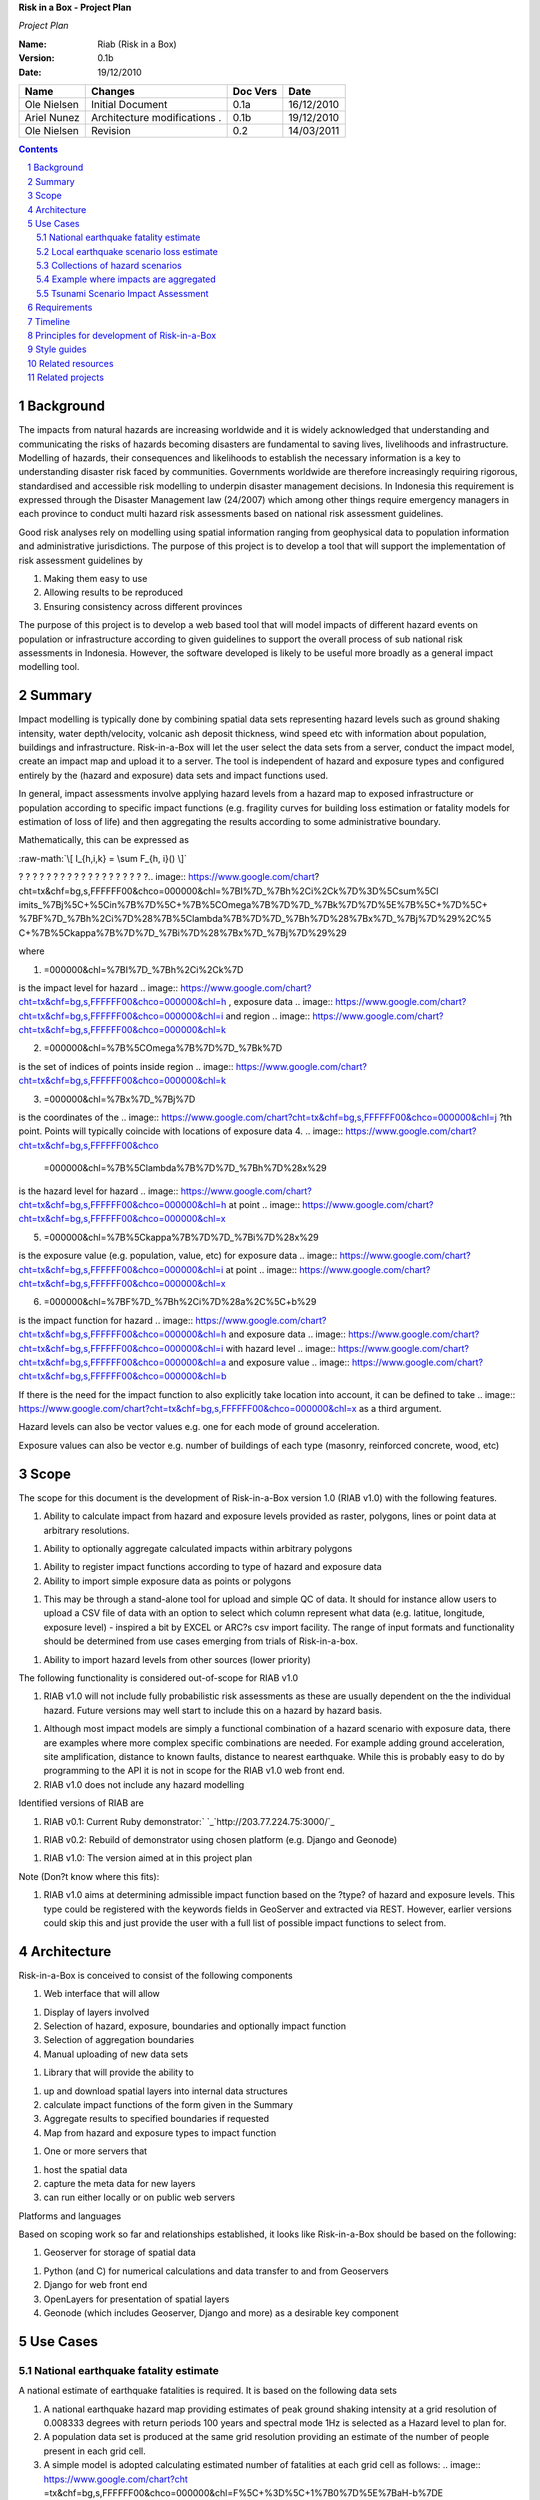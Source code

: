 **Risk in a Box - Project Plan**

*Project Plan*

.. image:: pubimage?id=1CPM1Vvm7uWCzBqhUfWNXdSrHRmEvn8oaLPbOQEZaF3s&image
    _id=1egoYqNiHtd3mn6JYtoGmuSSpB6JkJQ


.. sectnum::

.. role:: raw-math(raw)
    :format: latex html

:Name:
  Riab (Risk in a Box)

:Version: 0.1b
:Date: 19/12/2010

================== ==================================== =========== ==========
Name               Changes                              Doc Vers    Date
================== ==================================== =========== ==========
Ole Nielsen        Initial Document                     0.1a        16/12/2010
Ariel Nunez        Architecture modifications     .     0.1b        19/12/2010
Ole Nielsen        Revision                             0.2         14/03/2011
================== ==================================== =========== ==========


.. contents::


Background
==========

The impacts from natural hazards are increasing worldwide and it is widely
acknowledged that understanding and communicating the risks of hazards
becoming disasters are fundamental to saving lives, livelihoods and
infrastructure. Modelling of hazards, their consequences and likelihoods to
establish the necessary information is a key to understanding disaster risk
faced by communities. Governments worldwide are therefore increasingly
requiring rigorous, standardised and accessible risk modelling to underpin
disaster management decisions. In Indonesia this requirement is expressed
through the Disaster Management law (24/2007) which among other things
require emergency managers in each province to conduct multi hazard risk
assessments based on national risk assessment guidelines.

Good risk analyses rely on modelling using spatial information ranging from
geophysical data to population information and administrative jurisdictions.
The purpose of this project is to develop a tool that will support the
implementation of risk assessment guidelines by

1.  Making them easy to use
2.  Allowing results to be reproduced
3.  Ensuring consistency across different provinces

The purpose of this project is to develop a web based tool that will model
impacts of different hazard events on population or infrastructure according
to given guidelines to support the overall process of sub national risk
assessments in Indonesia. However, the software developed is likely to be
useful more broadly as a general impact modelling tool.


Summary
=======

Impact modelling is typically done by combining spatial data sets
representing hazard levels such as ground shaking intensity, water
depth/velocity, volcanic ash deposit thickness, wind speed etc with
information about population, buildings and infrastructure. Risk-in-a-Box
will let the user select the data sets from a server, conduct the impact
model, create an impact map and upload it to a server. The tool is
independent of hazard and exposure types and configured entirely by the
(hazard and exposure) data sets and impact functions used.

In general, impact assessments involve applying hazard levels from a hazard
map to exposed infrastructure or population according to specific impact
functions (e.g. fragility curves for building loss estimation or fatality
models for estimation of loss of life) and then aggregating the results
according to some administrative boundary.

Mathematically, this can be expressed as

:raw-math:`\[ I_{h,i,k} = \sum F_{h, i}() \]`



? ? ? ? ? ? ? ? ? ? ? ? ? ? ? ? ? ? ?.. image:: https://www.google.com/chart?
cht=tx&chf=bg,s,FFFFFF00&chco=000000&chl=%7BI%7D_%7Bh%2Ci%2Ck%7D%3D%5Csum%5Cl
imits_%7Bj%5C+%5Cin%7B%7D%5C+%7B%5COmega%7B%7D%7D_%7Bk%7D%7D%5E%7B%5C+%7D%5C+
%7BF%7D_%7Bh%2Ci%7D%28%7B%5Clambda%7B%7D%7D_%7Bh%7D%28%7Bx%7D_%7Bj%7D%29%2C%5
C+%7B%5Ckappa%7B%7D%7D_%7Bi%7D%28%7Bx%7D_%7Bj%7D%29%29


where

1.  .. image:: https://www.google.com/chart?cht=tx&chf=bg,s,FFFFFF00&chco
    =000000&chl=%7BI%7D_%7Bh%2Ci%2Ck%7D
is the impact level for hazard .. image::
https://www.google.com/chart?cht=tx&chf=bg,s,FFFFFF00&chco=000000&chl=h
, exposure data .. image::
https://www.google.com/chart?cht=tx&chf=bg,s,FFFFFF00&chco=000000&chl=i
and region .. image::
https://www.google.com/chart?cht=tx&chf=bg,s,FFFFFF00&chco=000000&chl=k

2.  .. image:: https://www.google.com/chart?cht=tx&chf=bg,s,FFFFFF00&chco
    =000000&chl=%7B%5COmega%7B%7D%7D_%7Bk%7D
is the set of indices of points inside region .. image::
https://www.google.com/chart?cht=tx&chf=bg,s,FFFFFF00&chco=000000&chl=k

3.  .. image:: https://www.google.com/chart?cht=tx&chf=bg,s,FFFFFF00&chco
    =000000&chl=%7Bx%7D_%7Bj%7D
is the coordinates of the .. image::
https://www.google.com/chart?cht=tx&chf=bg,s,FFFFFF00&chco=000000&chl=j
?th point. Points will typically coincide with locations of exposure data
4.  .. image:: https://www.google.com/chart?cht=tx&chf=bg,s,FFFFFF00&chco
    =000000&chl=%7B%5Clambda%7B%7D%7D_%7Bh%7D%28x%29
is the hazard level for hazard .. image::
https://www.google.com/chart?cht=tx&chf=bg,s,FFFFFF00&chco=000000&chl=h
at point .. image::
https://www.google.com/chart?cht=tx&chf=bg,s,FFFFFF00&chco=000000&chl=x

5.  .. image:: https://www.google.com/chart?cht=tx&chf=bg,s,FFFFFF00&chco
    =000000&chl=%7B%5Ckappa%7B%7D%7D_%7Bi%7D%28x%29
is the exposure value (e.g. population, value, etc) for exposure data ..
image::
https://www.google.com/chart?cht=tx&chf=bg,s,FFFFFF00&chco=000000&chl=i
at point .. image::
https://www.google.com/chart?cht=tx&chf=bg,s,FFFFFF00&chco=000000&chl=x

6.  .. image:: https://www.google.com/chart?cht=tx&chf=bg,s,FFFFFF00&chco
    =000000&chl=%7BF%7D_%7Bh%2Ci%7D%28a%2C%5C+b%29
is the impact function for hazard .. image::
https://www.google.com/chart?cht=tx&chf=bg,s,FFFFFF00&chco=000000&chl=h
and exposure data .. image::
https://www.google.com/chart?cht=tx&chf=bg,s,FFFFFF00&chco=000000&chl=i
with hazard level .. image::
https://www.google.com/chart?cht=tx&chf=bg,s,FFFFFF00&chco=000000&chl=a
and exposure value .. image::
https://www.google.com/chart?cht=tx&chf=bg,s,FFFFFF00&chco=000000&chl=b


If there is the need for the impact function to also explicitly take location
into account, it can be defined to take .. image::
https://www.google.com/chart?cht=tx&chf=bg,s,FFFFFF00&chco=000000&chl=x
as a third argument.

Hazard levels can also be vector values e.g. one for each mode of ground
acceleration.

Exposure values can also be vector e.g. number of buildings of each type
(masonry, reinforced concrete, wood, etc)


Scope
=====

The scope for this document is the development of Risk-in-a-Box version 1.0
(RIAB v1.0) with the following features.

1.  Ability to calculate impact from hazard and exposure levels provided
    as raster, polygons, lines or point data at arbitrary resolutions.

1.  Ability to optionally aggregate calculated impacts within arbitrary
    polygons

1.  Ability to register impact functions according to type of hazard and
    exposure data
2.  Ability to import simple exposure data as points or polygons

1.  This may be through a stand-alone tool for upload and simple QC of
    data. It should for instance allow users to upload a CSV file of data
    with an option to select which column represent what data (e.g. latitue,
    longitude, exposure level) - inspired a bit by EXCEL or ARC?s csv import
    facility. The range of input formats and functionality should be
    determined from use cases emerging from trials of Risk-in-a-box.

1.  Ability to import hazard levels from other sources (lower priority)

The following functionality is considered out-of-scope for RIAB v1.0

1.  RIAB v1.0 will not include fully probabilistic risk assessments as
    these are usually dependent on the the individual hazard. Future versions
    may well start to include this on a hazard by hazard basis.

1.  Although most impact models are simply a functional combination of a
    hazard scenario with exposure data, there are examples where more complex
    specific combinations are needed. For example adding ground acceleration,
    site amplification, distance to known faults, distance to nearest
    earthquake. While this is probably easy to do by programming to the API
    it is not in scope for the RIAB v1.0 web front end.
2.  RIAB v1.0 does not include any hazard modelling

Identified versions of RIAB are

1.  RIAB v0.1: Current Ruby demonstrator:`
    `_`http://203.77.224.75:3000/`_

1.  RIAB v0.2: Rebuild of demonstrator using chosen platform (e.g. Django
    and Geonode)

1.  RIAB v1.0: The version aimed at in this project plan

Note (Don?t know where this fits):

1.  RIAB v1.0 aims at determining admissible impact function based on the
    ?type? of hazard and exposure levels. This type could be registered with
    the keywords fields in GeoServer and extracted via REST. However, earlier
    versions could skip this and just provide the user with a full list of
    possible impact functions to select from.


Architecture
============

Risk-in-a-Box is conceived to consist of the following components

1.  Web interface that will allow

1.  Display of layers involved
2.  Selection of hazard, exposure, boundaries and optionally impact
    function
3.  Selection of aggregation boundaries
4.  Manual uploading of new data sets

1.  Library that will provide the ability to

1.  up and download spatial layers into internal data structures
2.  calculate impact functions of the form given in the Summary
3.  Aggregate results to specified boundaries if requested
4.  Map from hazard and exposure types to impact function

1.  One or more servers that

1.  host the spatial data
2.  capture the meta data for new layers
3.  can run either locally or on public web servers

.. image:: http://docs.google.com/drawings/image?id=sKris7Asux1IOuYyItNpG
    nw&rev=35&h=362&w=546&ac=1


Platforms and languages

Based on scoping work so far and relationships established, it looks like
Risk-in-a-Box should be based on the following:

1.  Geoserver for storage of spatial data

1.  Python (and C) for numerical calculations and data transfer to and
    from Geoservers
2.  Django for web front end
3.  OpenLayers for presentation of spatial layers
4.  Geonode (which includes Geoserver, Django and more) as a desirable
    key component


Use Cases
=========


National earthquake fatality estimate
--------------------------------------

A national estimate of earthquake fatalities is required. It is based on the
following data sets

1.  A national earthquake hazard map providing estimates of peak ground
    shaking intensity at a grid resolution of 0.008333 degrees with return
    periods 100 years and spectral mode 1Hz is selected as a Hazard level to
    plan for.
2.  A population data set is produced at the same grid resolution
    providing an estimate of the number of people present in each grid cell.
3.  A simple model is adopted calculating estimated number of fatalities
    at each grid cell as follows: .. image:: https://www.google.com/chart?cht
    =tx&chf=bg,s,FFFFFF00&chco=000000&chl=F%5C+%3D%5C+1%7B0%7D%5E%7BaH-b%7DE
, where

1.  .. image::
    https://www.google.com/chart?cht=tx&chf=bg,s,FFFFFF00&chco=000000&chl=H
is the ground shaking intensity from the hazard map
2.  E is the population count
3.  .. image::
    https://www.google.com/chart?cht=tx&chf=bg,s,FFFFFF00&chco=000000&chl=a
and .. image::
https://www.google.com/chart?cht=tx&chf=bg,s,FFFFFF00&chco=000000&chl=b
are fitted parameters (.. image:: https://www.google.com/chart?cht=tx&chf=bg,
s,FFFFFF00&chco=000000&chl=a%3D0.97429%2C%5C+b%5C+%3D11.037%29%2C
Allen et al 2009

.. image:: pubimage?id=1CPM1Vvm7uWCzBqhUfWNXdSrHRmEvn8oaLPbOQEZaF3s&image
    _id=16ndHxq0_7DhbS7GLgSQg0X8ez3HEjw


Hazard levels: ?H

.. image::
    pubimage?id=1CPM1Vvm7uWCzBqhUfWNXdSrHRmEvn8oaLPbOQEZaF3s&image_id
    =1Jic2zx8BEgpIo0EBFDO2ul5MAz-GAA


Population counts: E

.. image:: pubimage?id=1CPM1Vvm7uWCzBqhUfWNXdSrHRmEvn8oaLPbOQEZaF3s&image
    _id=15x6ZLM5R44A_ztF6VH2avOa0WbfjCA


Estimated fatalities: F

.. image:: pubimage?id=1CPM1Vvm7uWCzBqhUfWNXdSrHRmEvn8oaLPbOQEZaF3s&image
    _id=1yW8yHSnbqqXlAjb3KloIrjaiqSdOMQ


Zoom of estimated fatalities. The fatality model highlights highly impacted
communities that would not have shown up by looking at only the population
data or the hazard map individually.


Local earthquake scenario loss estimate
---------------------------------------

Based on an earthquake scenario from the Lembang fault north of Bandung,
AusAID wants an estimate of damage that would likely be sustained at each of
the AIBEP schools. The datasets used are

1.  An map of predicted ground shaking intensity at a grid resolution of
    0.008333 degrees for the Lembang fault.
2.  A point data set representing the AIBEP schools

1.  Number of people (linked to fatality model)
2.  Value of structure (linked to engineering fragility curve)

1.  An impact function relating ground shaking intensity to damage level
    (or direct losses?) for buildings of the type used for the schools

.. image:: pubimage?id=1CPM1Vvm7uWCzBqhUfWNXdSrHRmEvn8oaLPbOQEZaF3s&image
    _id=1UJ8GEisGWIOaqTXj93jXdOdkVAPhow


Ground shaking intensity for Lembang fault scenario at a given magnitude.

.. image::
    pubimage?id=1CPM1Vvm7uWCzBqhUfWNXdSrHRmEvn8oaLPbOQEZaF3s&image_id
    =1f3O8Tgk_UAxrcuLahXsL-mgQbmtXdg


????????Schools colour coded according to predicted damage (or loss?)

????????There is no legend here, but that would be a requirement.


Collections of hazard scenarios
-------------------------------

1.  Impact is needed for a large collection of hazard scenarios e.g. as
    obtained from a probabilistic hazard model.Spatial hazard data from all
    scenarios must therefore be combined with exposure data and aggregated to
    form e.g. a risk map.


Example where impacts are aggregated
------------------------------------

????????To appear

.. image:: pubimage?id=1CPM1Vvm7uWCzBqhUfWNXdSrHRmEvn8oaLPbOQEZaF3s&image
    _id=1EUDlisrDoI7g8TdYHrCWz0i8Q61lGg


????????????????????????Example of aggregation boundaries

Other similar use cases would be based on tsunami inundation depth or
volcanic ash load.


Tsunami Scenario Impact Assessment
----------------------------------

This use case is based on an emergency manger wanting to measure the impact
from a tsunami scenario. The tsunami scenario for an area of interest will
first be modelled by a technical personnel within the local government using
TsuDAT2.0 (`Refer to Google Doc`_) which will then be analysed in RIAB to
calculate the impact.

The data sets used will be:

1.  An inundation water depth raster from `TsuDat2.0`_. This will be an
    ESRI ascii file with a spatial resolution on the order of 20m that
    describes the maximum tsunami water depth over the tsunami scenario
    within each cell. This will be in UTM coordinates.

PUT INUNDATION IMAGE HERE

1.  An exposure dataset. This will be an ESRI polygon shape file that
    describes the number of persons living within this area and the number of
    buildings and their value.

PUT EXPOSURE IMAGE HERE

1.  A vulnerability function. This will be a mathematical relationship
    between the water depth and the distance to the coastline, and the
    resulting percentage of fatalities (people) or percentage damage to
    buildings.

To calculate the impact the following steps will need to be conducted for
each exposure polygon that is in the inundation area:

1.  Calculate the nearest distance between the exposure polygon and the
    coastline.
2.  Calculate the percentage of the exposure polygon that is inundated.
3.  Calculate the average water depth within the exposure polygon.
4.  Using steps 1,2,3 calculate the number of fatalities and the building
    loss within the exposure polygon using the vulnerability function
    described above.
5.  Assign the levels of fatalities and building loss for each exposure
    polygon.
6.
Admissible Data Formats
=======================

Based on the use cases, the data formats required for each data type can be
summarised as follows:

Hazard Level

Exposure Value

Aggregation Region

Impact Result

Raster

Y

Y

Y

Polygon

Y

Y

Y

Line

Point

Y

Y


Requirements
============

Based on the use cases, requirements for Risk-in-a-Box can be summarised as
follows:

1.  Ability to run identified use cases (earthquake fatalities,
    earthquake damage to schools and building losses due to tsunami
    inundation, ?.)
2.  Ability to restrict calculation by a bounding box applied to hazard
    and exposure data
3.  Ability to upload local raster and vector data for processing
4.  Ability to ingest e.g. shakemap from external source for processing.
5.  Results presented in a sensible way with context and legends
6.  The tool is robust (i.e. the service doesn?t break for no reason)
7.  Risk-in-a-Box can run from a Thumb drive without internet access
    (using a local GeoNode)
8.  Internationalised (especially in Indonesian)
9.  Appropriate LOGOs on the tool (AIFDR, BNPB, BPPT, ?.)

Secondary requirements under the hood include

1.  Ability to download raster and vector data and convert into suitable
    Python structures (e.g. numpy arrays)
2.  Establish hazard levels at arbitrary points (ability to interpolate)
3.  Sensible handling of missing data (-9999 and NaN)


Timeline
========

Draft road map for developing RIAB v1.0 due around 30 April 2011 (week17)

1.  Week 2-3: Develop specific use cases and associated specification.
    Setup development frameworks (Git or SVN, tracking, workstations, IRC,
    etherpads etc)

1.  Week 3-5: Gather test data and develop test cases based on use
    cases/specs

1.  Week 3-5: Gather familiarity with Geoserver, Geonode, Django and RIAB
    v0.1 prototype

1.  Week 5-9: Develop RIAB v0.2 based on Geonode and Django.

1.  Week 7-8: Develop roadmap for RIAB1.0 development

1.  Week 9: Get cracking on API and Frontend


Principles for development of Risk-in-a-Box
===========================================

1.  Coding should follow a style guide, e.g.
    `http://www.python.org/dev/peps/pep-0008/`_ in case of Python, unless
    there are good reasons to deviate (e.g. consistency with other tools,
    mathematical notation, readability, etc).
2.  Adherence to regression/unit testing wherever possible
3.  Use of revision control and issue tracking (git, subversion, TRAC, as
    the team decides)
4.  Simple deployment procedure i.e. automatic system configuration and
    installation of dependencies (at least for Ubuntu)
5.  Use elements from XP/Agile, i.e. frequent releases, continuous
    integration, iterative development etc
6.  All principles should apply continually throughout the development
    cycle


Style guides
============

1.  Python style guide: `http://www.python.org/dev/peps/pep-0008`_
2.  Python documentation guide:
    `http://www.python.org/dev/peps/pep-0257`_
3.  Git commands:
    `http://www.kernel.org/pub/software/scm/git/docs/everyday.html`_
4.  Git guide: `http://spheredev.org/wiki/Git_for_the_lazy`_


Related resources
=================

Previous work related to this project are available at

1.  `http://www.aifdr.org/projects/riat`_ (TRAC page for development of
    RIAB v0.1 demo)
2.  `http://203.77.224.75:3000`_ (RIAB v0.1 live demo)
3.  `www.aifdr.org:8080/geoserver`_ (Geoserver with test dataset)
4.  `www.aifdr.org/riab/layers.html`_ (OpenLayers view of test dataset)
5.  `http://www.cmcrossroads.com/bradapp/docs/sdd.html#TOC_SEC16`_ (A
    Software Design Template)


Related projects
================

1.  Tsunami Data Access Tool: `TsuDat2.0`_
2.  OpenQuake (GEM?s open earthquake risk tool)
3.  CAPRA

`Edit laman ini`_ (jika Anda punya izin)-Diterbitkan oleh `Google
Documents`_-`Laporkan Penyalahgunaan `_-Dimutakhirkan secara otomatis setiap
5 menit

.. _Contents: #h.bbmyl3-4olzde
.. _Background: #h.en66v5-kal601
.. _Summary: #h.6f4jn0-n3ce40
.. _Scope: #h.opsr9q-wii7ha
.. _Architecture: #h.1dq99v-nyqg0z
.. _Use Cases: #h.xzlihl-k7eay4
.. _National earthquake fatality estimate: #h.i0rhae-g79cpj
.. _Local earthquake scenario loss estimate: #h.58kud7-nrykx9
.. _Collections of hazard scenarios: #h.yxet94-nlgu66
.. _Example where impacts are aggregated: #h.no5dso-ehifrs
.. _Tsunami Scenario Impact Assessment: #h.d3t94r-oao66r
.. _Admissible Data Formats: #h.yeyx0e-pebf6s
.. _Requirements: #h.597oss-utt5cx
.. _Timeline: #h.250zvq-dmgnpi
.. _Principles for development of Risk-in-a-Box: #h.amopde-v40vt3
.. _Style guides: #h.ep32pj-egeuax
.. _Related resources: #h.f9iyn6-xl01ng
.. _Related projects: #h.9iii54-a0skd0
.. _ : http://www.google.com/url?q=http%3A%2F%2F203.77.224.75%3A3000%2F&s
    a=D&sntz=1&usg=AFQjCNHa3BIGv2wyq-KP-nYmYggjmo14mA
.. _Refer to Google Doc: https://docs.google.com/document/d/1Jpr4HizjJbSq
    6vuK50C6JrYxSyDAUZ7LJtrw7j9CfVY/edit?hl=en&pli=1
.. _TsuDat2.0: https://docs.google.com/document/d/1Jpr4HizjJbSq6vuK50C6Jr
    YxSyDAUZ7LJtrw7j9CfVY/edit?hl=en_GB#
.. _http://www.python.org/dev/peps/pep-0008/: http://www.google.com/url?q
    =http%3A%2F%2Fwww.python.org%2Fdev%2Fpeps%2Fpep-0008%2F&sa=D&sntz=1&usg
    =AFQjCNH1s01EnCyxgqjn9F-rYlVN5aIkGw
.. _http://www.python.org/dev/peps/pep-0257: http://www.google.com/url?q=
    http%3A%2F%2Fwww.python.org%2Fdev%2Fpeps%2Fpep-0257&sa=D&sntz=1&usg
    =AFQjCNGX8rJfh9sNC-sx_FBmO5tDulIEjw
.. _http://www.kernel.org/pub/software/scm/git/docs/everyday.html: http:/
    /www.google.com/url?q=http%3A%2F%2Fwww.kernel.org%2Fpub%2Fsoftware%2Fscm%
    2Fgit%2Fdocs%2Feveryday.html&sa=D&sntz=1&usg=AFQjCNEPxXP0WU7kQla-
    7Wtw_y5r1ROMRQ
.. _http://spheredev.org/wiki/Git_for_the_lazy: http://www.google.com/url
    ?q=http%3A%2F%2Fspheredev.org%2Fwiki%2FGit_for_the_lazy&sa=D&sntz=1&usg=A
    FQjCNHK3GB_Uym0ujKEpYnD_6iTV7pMog
.. _http://www.aifdr.org/projects/riat: http://www.google.com/url?q=http%
    3A%2F%2Fwww.aifdr.org%2Fprojects%2Friat&sa=D&sntz=1&usg=AFQjCNEFfUMwsVeil
    V_nYslshp7Pv6_RiA
.. _http://203.77.224.75:3000: http://www.google.com/url?q=http%3A%2F%2F2
    03.77.224.75%3A3000&sa=D&sntz=1&usg=AFQjCNEORH4YVspFmE1UkW70MYXB3915gA
.. _www.aifdr.org:8080/geoserver: http://www.google.com/url?q=http%3A%2F%
    2Fwww.aifdr.org%3A8080%2Fgeoserver&sa=D&sntz=1&usg=AFQjCNHO8QCMAgy7rHrmxv
    Dec1PdDzmDUg
.. _www.aifdr.org/riab/layers.html: http://www.google.com/url?q=http%3A%2
    F%2Fwww.aifdr.org%2Friab%2Flayers.html&sa=D&sntz=1&usg=AFQjCNF7vcr47KJlIO
    QrHX5CNMJWFJ3GwQ
.. _http://www.cmcrossroads.com/bradapp/docs/sdd.html#TOC_SEC16: http://w
    ww.google.com/url?q=http%3A%2F%2Fwww.cmcrossroads.com%2Fbradapp%2Fdocs%2F
    sdd.html%23TOC_SEC16&sa=D&sntz=1&usg=AFQjCNE1wcow3rRA5bsZiAye6mZ2Ht6GXQ
.. _Edit laman ini: https://docs.google.com/document/d/1CPM1Vvm7uWCzBqhUf
    WNXdSrHRmEvn8oaLPbOQEZaF3s/edit (Risk in a Box - Project Plan)
.. _Google Documents: //docs.google.com/ (Learn more about Google Docs)
.. _Laporkan Penyalahgunaan :
    //docs.google.com/abuse?id=1CPM1Vvm7uWCzBqhUfWNXdSrHRmEvn8oaLPbOQEZaF3s
